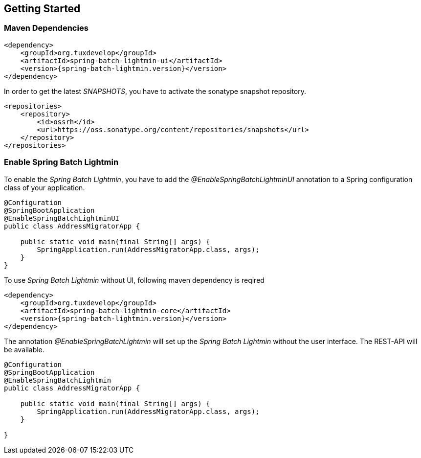 == Getting Started

=== Maven Dependencies

[source,xml]
----
<dependency>
    <groupId>org.tuxdevelop</groupId>
    <artifactId>spring-batch-lightmin-ui</artifactId>
    <version>{spring-batch-lightmin.version}</version>
</dependency>
----

In order to get the latest _SNAPSHOTS_, you have to activate the sonatype snapshot repository.

[source,xml]
----
<repositories>
    <repository>
        <id>ossrh</id>
        <url>https://oss.sonatype.org/content/repositories/snapshots</url>
    </repository>
</repositories>
----

=== Enable Spring Batch Lightmin

To enable the _Spring Batch Lightmin_, you have to add the _@EnableSpringBatchLightminUI_ annotation to a
Spring configuration class of your application.

[source,java]
----
@Configuration
@SpringBootApplication
@EnableSpringBatchLightminUI
public class AddressMigratorApp {

    public static void main(final String[] args) {
        SpringApplication.run(AddressMigratorApp.class, args);
    }
}
----

To use _Spring Batch Lightmin_ without UI, following maven dependency is reqired

[source, xml]
----
<dependency>
    <groupId>org.tuxdevelop</groupId>
    <artifactId>spring-batch-lightmin-core</artifactId>
    <version>{spring-batch-lightmin.version}</version>
</dependency>
----

The annotation _@EnableSpringBatchLightmin_ will set up the _Spring Batch Lightmin_ without the user interface.
The REST-API will be available.

[source,java]
----
@Configuration
@SpringBootApplication
@EnableSpringBatchLightmin
public class AddressMigratorApp {

    public static void main(final String[] args) {
        SpringApplication.run(AddressMigratorApp.class, args);
    }

}
----
